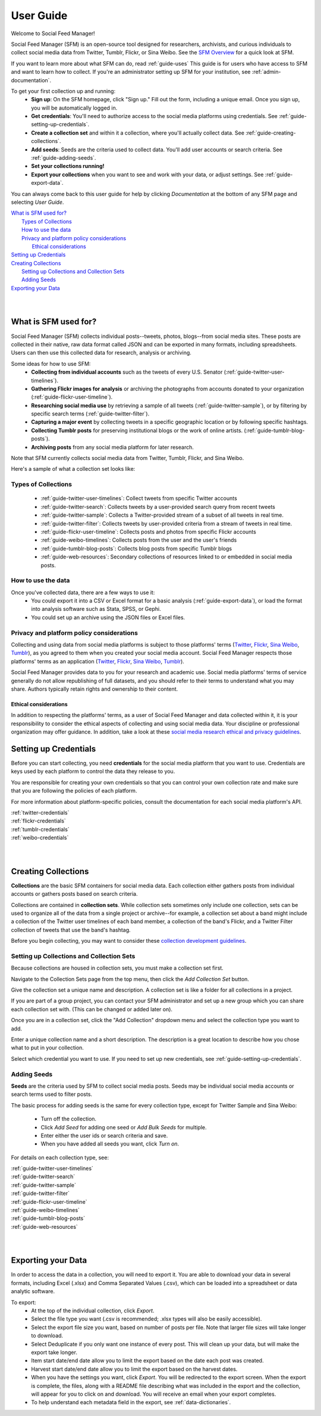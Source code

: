 ==========
User Guide
==========

Welcome to Social Feed Manager!

Social Feed Manager (SFM) is an open-source tool designed for researchers,
archivists, and curious individuals to collect social media data from Twitter,
Tumblr, Flickr, or Sina Weibo. See the `SFM Overview <https://gwu-libraries.github.io/sfm-ui/about/overview>`_
for a quick look at SFM.

If you want to learn more about what SFM can do, read :ref:`guide-uses`
This guide is for users who have access to SFM and want to learn how to collect. If
you're an administrator setting up SFM for your institution, see
:ref:`admin-documentation`.

To get your first collection up and running:
  * **Sign up**: On the SFM homepage, click "Sign up." Fill out the form,
    including a unique email. Once you sign up, you will be automatically logged in.
  * **Get credentials**: You'll need to authorize access to the social
    media platforms using credentials. See :ref:`guide-setting-up-credentials`.
  * **Create a collection set** and within it a collection, where you'll actually
    collect data. See :ref:`guide-creating-collections`.
  * **Add seeds**: Seeds are the criteria used to collect data. You'll add user
    accounts or search criteria. See :ref:`guide-adding-seeds`.
  * **Set your collections running!**
  * **Export your collections** when you want to see and work with your data, or
    adjust settings. See :ref:`guide-export-data`.

You can always come back to this user guide for help by clicking *Documentation*
at the bottom of any SFM page and selecting *User Guide*.


| `What is SFM used for?`_
|     `Types of Collections`_
|     `How to use the data`_
|     `Privacy and platform policy considerations`_
|         `Ethical considerations`_
| `Setting up Credentials`_
| `Creating Collections`_
|     `Setting up Collections and Collection Sets`_
|     `Adding Seeds`_
| `Exporting your Data`_
|
|


.. _`guide-uses`:

---------------------
What is SFM used for?
---------------------

Social Feed Manager (SFM) collects individual posts--tweets,
photos, blogs--from social media sites. These posts are collected in their native, raw data
format called JSON and can be exported in many formats, including spreadsheets.
Users can then use this collected data for research, analysis or archiving.

Some ideas for how to use SFM:
  - **Collecting from individual accounts** such as the tweets of every U.S.
    Senator (:ref:`guide-twitter-user-timelines`).
  - **Gathering Flickr images for analysis** or archiving the photographs from
    accounts donated to your organization (:ref:`guide-flickr-user-timeline`).
  - **Researching social media use** by retrieving a sample of all tweets
    (:ref:`guide-twitter-sample`), or by filtering by specific search terms
    (:ref:`guide-twitter-filter`).
  - **Capturing a major event** by collecting tweets in a specific geographic
    location or by following specific hashtags.
  - **Collecting Tumblr posts** for preserving institutional blogs or the work
    of online artists.
    (:ref:`guide-tumblr-blog-posts`).
  - **Archiving posts** from any social media platform for later research.

Note that SFM currently collects social media data from Twitter, Tumblr, Flickr,
and Sina Weibo.

Here's a sample of what a collection set looks like:

.. image:: images/quickstart/collection_set.png

Types of Collections
^^^^^^^^^^^^^^^^^^^^

  * :ref:`guide-twitter-user-timelines`: Collect tweets from specific
    Twitter accounts
  * :ref:`guide-twitter-search`: Collects tweets by a user-provided search query
    from recent tweets
  * :ref:`guide-twitter-sample`: Collects a Twitter-provided stream of a subset
    of all tweets in real time.
  * :ref:`guide-twitter-filter`: Collects tweets by user-provided criteria from
    a stream of tweets in real time.
  * :ref:`guide-flickr-user-timeline`: Collects posts and photos from specific
    Flickr accounts
  * :ref:`guide-weibo-timelines`: Collects posts from the user and the user's
    friends
  * :ref:`guide-tumblr-blog-posts`: Collects blog posts from specific Tumblr
    blogs
  * :ref:`guide-web-resources`: Secondary collections of resources linked to or
    embedded in social media posts.

How to use the data
^^^^^^^^^^^^^^^^^^^

Once you've collected data, there are a few ways to use it:
  * You could export it into a CSV or Excel format for a basic analysis
    (:ref:`guide-export-data`), or load the format into analysis software such
    as Stata, SPSS, or Gephi.
  * You could set up an archive using the JSON files or Excel files.

Privacy and platform policy considerations
^^^^^^^^^^^^^^^^^^^^^^^^^^^^^^^^^^^^^^^^^^

Collecting and using data from social media platforms is subject to those
platforms' terms (`Twitter <https://twitter.com/rules>`_,
`Flickr <https://www.flickr.com/help/guidelines>`_,
`Sina Weibo <http://www.weibo.com/signup/v5/protocol>`_,
`Tumblr <https://www.tumblr.com/policy/en/terms-of-service>`_),
as you agreed to them when you created your social media account. Social Feed
Manager respects those platforms' terms as an application
(`Twitter <https://developer.twitter.com/en/developer-terms/policy>`_,
`Flickr <https://www.flickr.com/services/developer>`_,
`Sina Weibo <http://open.weibo.com/wiki/%E9%A6%96%E9%A1%B5>`_,
`Tumblr <https://www.tumblr.com/docs/en/api_agreement>`_).

Social Feed Manager provides data to you for your research and academic use.
Social media platforms' terms of service generally do not allow republishing of
full datasets, and you should refer to their terms to understand what you may
share. Authors typically retain rights and ownership to their content.


Ethical considerations
----------------------

In addition to respecting the platforms' terms, as a user of Social Feed Manager
and data collected within it, it is your responsibility to consider the ethical
aspects of collecting and using social media data. Your discipline or
professional organization may offer guidance. In addition, take a look at
these `social media research ethical and privacy guidelines <https://gwu-libraries.github.io/sfm-ui/resources/social_media_research_ethical_and_privacy_guidelines.pdf>`_.

.. _guide-setting-up-credentials:

----------------------
Setting up Credentials
----------------------

Before you can start collecting, you need **credentials** for the social media
platform that you want to use. Credentials are keys used by each platform to
control the data they release to you.

You are responsible for creating your own credentials so that you can control
your own collection rate and make sure that you are following the policies of
each platform.

For more information about platform-specific policies, consult the documentation
for each social media platform's API.

| :ref:`twitter-credentials`
| :ref:`flickr-credentials`
| :ref:`tumblr-credentials`
| :ref:`weibo-credentials`
|
|



.. _guide-creating-collections:

--------------------
Creating Collections
--------------------

**Collections** are the basic SFM containers for social media data.
Each collection either gathers posts from individual accounts or gathers posts based
on search criteria.

Collections are contained in **collection sets**. While collection sets
sometimes only include one collection, sets can be used to organize all of the
data from a single project or archive--for example, a collection set about a
band might include a collection of the Twitter user timelines of each band
member, a collection of the band's Flickr, and a Twitter Filter collection of
tweets that use the band's hashtag.

Before you begin collecting, you may want to consider these `collection
development guidelines
<https://gwu-libraries.github.io/sfm-ui/resources/guidelines>`_.

Setting up Collections and Collection Sets
^^^^^^^^^^^^^^^^^^^^^^^^^^^^^^^^^^^^^^^^^^

Because collections are housed in collection sets, you must make a collection
set first.

Navigate to the Collection Sets page from the top menu, then click the *Add
Collection Set* button.

Give the collection set a unique name and description. A collection set is like
a folder for all collections in a project.

If you are part of a group project, you can contact your SFM administrator and
set up a new group which you can share each collection set with. (This can be
changed or added later on).

Once you are in a collection set, click the "Add Collection" dropdown menu and
select the collection type you want to add.

Enter a unique collection name and a short description. The description is a
great location to describe how you chose what to put in your collection.

Select which credential you want to use. If you need to set up new credentials,
see :ref:`guide-setting-up-credentials`.

.. _guide-adding-seeds:

Adding Seeds
^^^^^^^^^^^^

**Seeds** are the criteria used by SFM to collect social media posts. Seeds may
be individual social media accounts or search terms used to filter posts.

The basic process for adding seeds is the same for every collection type, except
for Twitter Sample and Sina Weibo:

  * Turn off the collection.
  * Click *Add Seed* for adding one seed or *Add Bulk Seeds* for multiple.
  * Enter either the user ids or search criteria and save.
  * When you have added all seeds you want, click *Turn on*.

For details on each collection type, see:

| :ref:`guide-twitter-user-timelines`
| :ref:`guide-twitter-search`
| :ref:`guide-twitter-sample`
| :ref:`guide-twitter-filter`
| :ref:`guide-flickr-user-timeline`
| :ref:`guide-weibo-timelines`
| :ref:`guide-tumblr-blog-posts`
| :ref:`guide-web-resources`
|
|

.. _guide-export-data:

-------------------
Exporting your Data
-------------------

In order to access the data in a collection, you will need to export it. You are able 
to download your data in several formats,
including Excel (.xlsx) and Comma Separated Values (.csv), which can be
loaded into a spreadsheet or data analytic software.

To export:
  * At the top of the individual collection, click *Export*.

  * Select the file type you want (.csv is recommended; .xlsx types will also be
    easily accessible).

  * Select the export file size you want, based on number of posts per file. Note that
    larger file sizes will take longer to download.

  * Select Deduplicate if you only want one instance of every post. This will clean
    up your data, but will make the export take longer.

  * Item start date/end date allow you to limit the export based on the date
    each post was created.

  * Harvest start date/end date allow you to limit the export based on the
    harvest dates.

  * When you have the settings you want, click *Export*. You will be
    redirected to the export screen. When the export is complete, the files,
    along with a README file describing what was included in the export and the
    collection, will appear for you to click on and download. You will receive
    an email when your export completes.

  * To help understand each metadata field in the export, see
    :ref:`data-dictionaries`.
